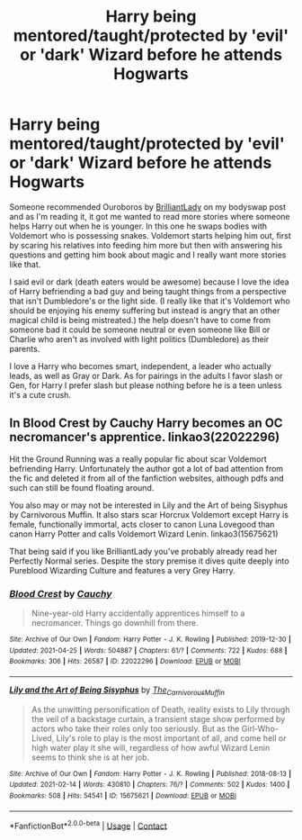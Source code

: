 #+TITLE: Harry being mentored/taught/protected by 'evil' or 'dark' Wizard before he attends Hogwarts

* Harry being mentored/taught/protected by 'evil' or 'dark' Wizard before he attends Hogwarts
:PROPERTIES:
:Author: NobodyzHuman
:Score: 5
:DateUnix: 1620108840.0
:DateShort: 2021-May-04
:FlairText: Request
:END:
Someone recommended Ouroboros by [[https://archiveofourown.org/users/BrilliantLady/pseuds/BrilliantLady][BrilliantLady]] on my bodyswap post and as I'm reading it, it got me wanted to read more stories where someone helps Harry out when he is younger. In this one he swaps bodies with Voldemort who is possessing snakes. Voldemort starts helping him out, first by scaring his relatives into feeding him more but then with answering his questions and getting him book about magic and I really want more stories like that.

I said evil or dark (death eaters would be awesome) because I love the idea of Harry befriending a bad guy and being taught things from a perspective that isn't Dumbledore's or the light side. (I really like that it's Voldemort who should be enjoying his enemy suffering but instead is angry that an other magical child is being mistreated.) the help doesn't have to come from someone bad it could be someone neutral or even someone like Bill or Charlie who aren't as involved with light politics (Dumbledore) as their parents.

I love a Harry who becomes smart, independent, a leader who actually leads, as well as Gray or Dark. As for pairings in the adults I favor slash or Gen, for Harry I prefer slash but please nothing before he is a teen unless it's a cute crush.


** In Blood Crest by Cauchy Harry becomes an OC necromancer's apprentice. linkao3(22022296)

Hit the Ground Running was a really popular fic about scar Voldemort befriending Harry. Unfortunately the author got a lot of bad attention from the fic and deleted it from all of the fanfiction websites, although pdfs and such can still be found floating around.

You also may or may not be interested in Lily and the Art of being Sisyphus by Carnivorous Muffin. It also stars scar Horcrux Voldemort except Harry is female, functionally immortal, acts closer to canon Luna Lovegood than canon Harry Potter and calls Voldemort Wizard Lenin. linkao3(15675621)

That being said if you like BrilliantLady you've probably already read her Perfectly Normal series. Despite the story premise it dives quite deeply into Pureblood Wizarding Culture and features a very Grey Harry.
:PROPERTIES:
:Author: rockofshiny
:Score: 3
:DateUnix: 1620127757.0
:DateShort: 2021-May-04
:END:

*** [[https://archiveofourown.org/works/22022296][*/Blood Crest/*]] by [[https://www.archiveofourown.org/users/Cauchy/pseuds/Cauchy][/Cauchy/]]

#+begin_quote
  Nine-year-old Harry accidentally apprentices himself to a necromancer. Things go downhill from there.
#+end_quote

^{/Site/:} ^{Archive} ^{of} ^{Our} ^{Own} ^{*|*} ^{/Fandom/:} ^{Harry} ^{Potter} ^{-} ^{J.} ^{K.} ^{Rowling} ^{*|*} ^{/Published/:} ^{2019-12-30} ^{*|*} ^{/Updated/:} ^{2021-04-25} ^{*|*} ^{/Words/:} ^{504887} ^{*|*} ^{/Chapters/:} ^{61/?} ^{*|*} ^{/Comments/:} ^{722} ^{*|*} ^{/Kudos/:} ^{688} ^{*|*} ^{/Bookmarks/:} ^{306} ^{*|*} ^{/Hits/:} ^{26587} ^{*|*} ^{/ID/:} ^{22022296} ^{*|*} ^{/Download/:} ^{[[https://archiveofourown.org/downloads/22022296/Blood%20Crest.epub?updated_at=1619628553][EPUB]]} ^{or} ^{[[https://archiveofourown.org/downloads/22022296/Blood%20Crest.mobi?updated_at=1619628553][MOBI]]}

--------------

[[https://archiveofourown.org/works/15675621][*/Lily and the Art of Being Sisyphus/*]] by [[https://www.archiveofourown.org/users/The_Carnivorous_Muffin/pseuds/The_Carnivorous_Muffin][/The_Carnivorous_Muffin/]]

#+begin_quote
  As the unwitting personification of Death, reality exists to Lily through the veil of a backstage curtain, a transient stage show performed by actors who take their roles only too seriously. But as the Girl-Who-Lived, Lily's role to play is the most important of all, and come hell or high water play it she will, regardless of how awful Wizard Lenin seems to think she is at her job.
#+end_quote

^{/Site/:} ^{Archive} ^{of} ^{Our} ^{Own} ^{*|*} ^{/Fandom/:} ^{Harry} ^{Potter} ^{-} ^{J.} ^{K.} ^{Rowling} ^{*|*} ^{/Published/:} ^{2018-08-13} ^{*|*} ^{/Updated/:} ^{2021-02-14} ^{*|*} ^{/Words/:} ^{430810} ^{*|*} ^{/Chapters/:} ^{76/?} ^{*|*} ^{/Comments/:} ^{502} ^{*|*} ^{/Kudos/:} ^{1400} ^{*|*} ^{/Bookmarks/:} ^{508} ^{*|*} ^{/Hits/:} ^{54541} ^{*|*} ^{/ID/:} ^{15675621} ^{*|*} ^{/Download/:} ^{[[https://archiveofourown.org/downloads/15675621/Lily%20and%20the%20Art%20of.epub?updated_at=1614686655][EPUB]]} ^{or} ^{[[https://archiveofourown.org/downloads/15675621/Lily%20and%20the%20Art%20of.mobi?updated_at=1614686655][MOBI]]}

--------------

*FanfictionBot*^{2.0.0-beta} | [[https://github.com/FanfictionBot/reddit-ffn-bot/wiki/Usage][Usage]] | [[https://www.reddit.com/message/compose?to=tusing][Contact]]
:PROPERTIES:
:Author: FanfictionBot
:Score: 2
:DateUnix: 1620127775.0
:DateShort: 2021-May-04
:END:
